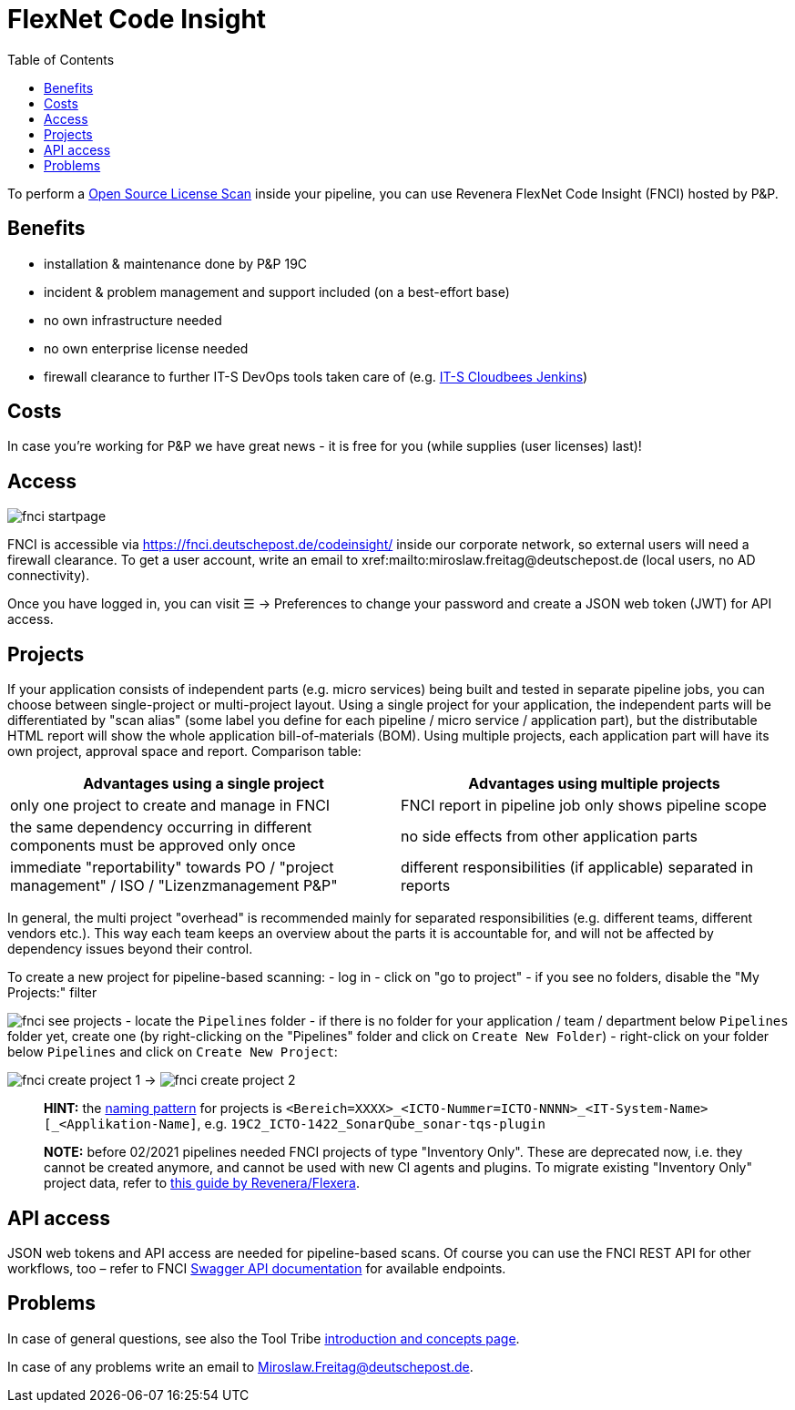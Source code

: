 = FlexNet Code Insight
:toc:
:keywords: latest

To perform a xref:OpenSourceLicenseComplianceScan.adoc[Open Source License Scan] inside your pipeline, you can use
Revenera FlexNet Code Insight (FNCI) hosted by P&amp;P.

== Benefits

* installation &amp; maintenance done by P&amp;P 19C
* incident &amp; problem management and support included (on a best-effort base)
* no own infrastructure needed
* no own enterprise license needed
* firewall clearance to further IT-S DevOps tools taken care of (e.g. https://devsecops.dhl.com/services/build/jenkins-cloudbees/[IT-S Cloudbees Jenkins])

== Costs

In case you're working for P&amp;P we have great news - it is free for you (while supplies (user licenses) last)!

== Access

image:img/fnci-startpage.jpg[]

FNCI is accessible via https://fnci.deutschepost.de/codeinsight/ inside our corporate network, so external users will
need a firewall clearance. To get a user account, write an email
to xref:mailto:miroslaw.freitag@deutschepost.de (local users, no AD connectivity).

Once you have logged in, you can visit &#9776; &rarr; Preferences to change your password and create a JSON web token
(JWT) for API access.

== Projects

If your application consists of independent parts (e.g. micro services) being built and tested in separate pipeline
jobs, you can choose between single-project or multi-project layout. Using a single project for your application,
the independent parts will be differentiated by "scan alias" (some label you define for each pipeline / micro service /
application part), but the distributable HTML report will show the whole application bill-of-materials (BOM).
Using multiple projects, each application part will have its own project, approval space and report.
Comparison table:

|===
|Advantages using a single project |Advantages using multiple projects 

|only one project to create and manage in FNCI |FNCI report in pipeline job only shows pipeline scope 
|the same dependency occurring in different components must be approved only once |no side effects from other application parts 
|immediate "reportability" towards PO / "project management" / ISO / "Lizenzmanagement P&amp;P" |different responsibilities (if applicable) separated in reports 
|===

In general, the multi project "overhead" is recommended mainly for separated responsibilities (e.g. different teams, different vendors etc.). This way each team keeps an overview about the parts it is accountable for, and will not be affected by dependency issues beyond their control. 

To create a new project for pipeline-based scanning:
- log in
- click on "go to project"
- if you see no folders, disable the "My Projects:" filter

image:img/fnci-see-projects.png[]
- locate the `Pipelines` folder
- if there is no folder for your application / team / department below `Pipelines` folder yet,
 create one (by right-clicking on the "Pipelines" folder and click on `Create New Folder`)
- right-click on your folder below `Pipelines` and click on `Create New Project`:

image:img/fnci-create-project-1.png[]
&rarr;
image:img/fnci-create-project-2.png[]

____

*HINT:* the https://lcm.deutschepost.de/confluence1/display/TOOL/FNCI+-+Nutzungskonzept#FNCINutzungskonzept-3.HinweiseundKonventionen[naming pattern] for projects is `&lt;Bereich=XXXX&gt;_&lt;ICTO-Nummer=ICTO-NNNN&gt;_&lt;IT-System-Name&gt;[_&lt;Applikation-Name]`, e.g. `19C2_ICTO-1422_SonarQube_sonar-tqs-plugin`

*NOTE:* before 02/2021 pipelines needed FNCI projects of type "Inventory Only". These are deprecated now, i.e. they cannot be created anymore, and cannot be used with new CI agents and plugins. To migrate existing "Inventory Only" project data, refer to https://community.flexera.com/t5/Code-Insight-Knowledge-Base/Code-Insight-2020-R3-Changes-to-Projects/ta-p/160059[this guide by Revenera/Flexera].

____

== API access

JSON web tokens and API access are needed for pipeline-based scans. Of course you can use the FNCI REST API for other
workflows, too – refer to
FNCI https://fnci.deutschepost.de/codeinsight/resources/swagger-ui/index.html[Swagger API documentation] for available
endpoints.

== Problems

In case of general questions, see also the
Tool Tribe https://lcm.deutschepost.de/confluence1/display/TOOL/FNCI+-+Nutzungskonzept[introduction and concepts page].

In case of any problems write an email to Miroslaw.Freitag@deutschepost.de.
